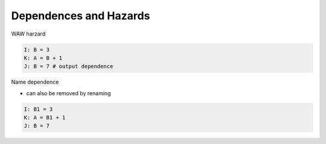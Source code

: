 Dependences and Hazards
==========================

WAW harzard

.. code:: py

  I: B = 3
  K: A = B + 1
  J: B = 7 # output dependence
  

Name dependence

- can also be removed by renaming

.. code:: py

  I: B1 = 3
  K: A = B1 + 1
  J: B = 7
  

